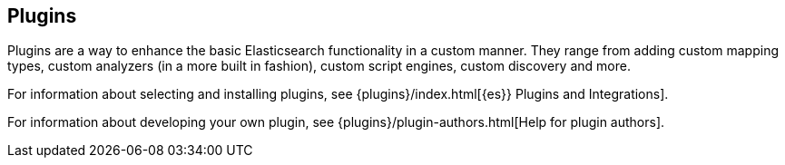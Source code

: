 [[modules-plugins]]
== Plugins

Plugins are a way to enhance the basic Elasticsearch functionality in a
custom manner. They range from adding custom mapping types, custom
analyzers (in a more built in fashion), custom script engines, custom discovery
and more.

For information about selecting and installing plugins, see
{plugins}/index.html[{es}} Plugins and Integrations].

For information about developing your own plugin, see
{plugins}/plugin-authors.html[Help for plugin authors].
